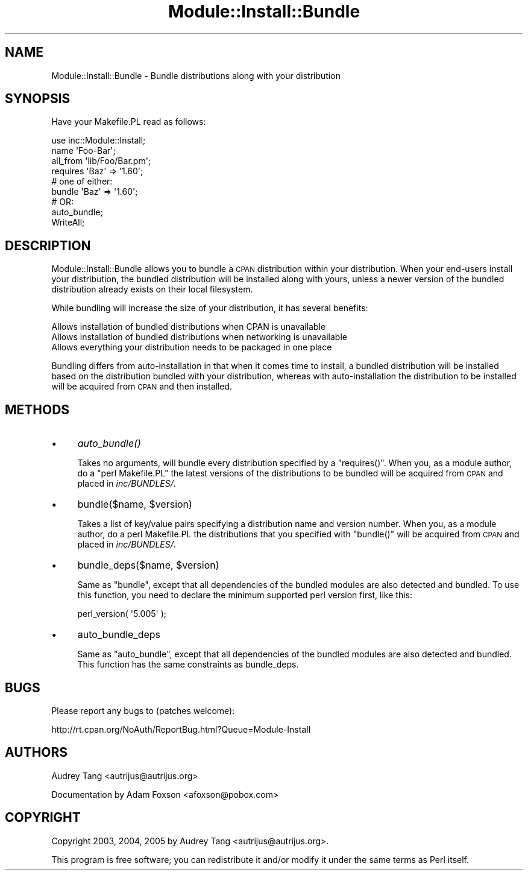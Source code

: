 .\" Automatically generated by Pod::Man 4.09 (Pod::Simple 3.35)
.\"
.\" Standard preamble:
.\" ========================================================================
.de Sp \" Vertical space (when we can't use .PP)
.if t .sp .5v
.if n .sp
..
.de Vb \" Begin verbatim text
.ft CW
.nf
.ne \\$1
..
.de Ve \" End verbatim text
.ft R
.fi
..
.\" Set up some character translations and predefined strings.  \*(-- will
.\" give an unbreakable dash, \*(PI will give pi, \*(L" will give a left
.\" double quote, and \*(R" will give a right double quote.  \*(C+ will
.\" give a nicer C++.  Capital omega is used to do unbreakable dashes and
.\" therefore won't be available.  \*(C` and \*(C' expand to `' in nroff,
.\" nothing in troff, for use with C<>.
.tr \(*W-
.ds C+ C\v'-.1v'\h'-1p'\s-2+\h'-1p'+\s0\v'.1v'\h'-1p'
.ie n \{\
.    ds -- \(*W-
.    ds PI pi
.    if (\n(.H=4u)&(1m=24u) .ds -- \(*W\h'-12u'\(*W\h'-12u'-\" diablo 10 pitch
.    if (\n(.H=4u)&(1m=20u) .ds -- \(*W\h'-12u'\(*W\h'-8u'-\"  diablo 12 pitch
.    ds L" ""
.    ds R" ""
.    ds C` ""
.    ds C' ""
'br\}
.el\{\
.    ds -- \|\(em\|
.    ds PI \(*p
.    ds L" ``
.    ds R" ''
.    ds C`
.    ds C'
'br\}
.\"
.\" Escape single quotes in literal strings from groff's Unicode transform.
.ie \n(.g .ds Aq \(aq
.el       .ds Aq '
.\"
.\" If the F register is >0, we'll generate index entries on stderr for
.\" titles (.TH), headers (.SH), subsections (.SS), items (.Ip), and index
.\" entries marked with X<> in POD.  Of course, you'll have to process the
.\" output yourself in some meaningful fashion.
.\"
.\" Avoid warning from groff about undefined register 'F'.
.de IX
..
.if !\nF .nr F 0
.if \nF>0 \{\
.    de IX
.    tm Index:\\$1\t\\n%\t"\\$2"
..
.    if !\nF==2 \{\
.        nr % 0
.        nr F 2
.    \}
.\}
.\" ========================================================================
.\"
.IX Title "Module::Install::Bundle 3pm"
.TH Module::Install::Bundle 3pm "2017-04-04" "perl v5.26.1" "User Contributed Perl Documentation"
.\" For nroff, turn off justification.  Always turn off hyphenation; it makes
.\" way too many mistakes in technical documents.
.if n .ad l
.nh
.SH "NAME"
Module::Install::Bundle \- Bundle distributions along with your distribution
.SH "SYNOPSIS"
.IX Header "SYNOPSIS"
Have your Makefile.PL read as follows:
.PP
.Vb 1
\&  use inc::Module::Install;
\&  
\&  name      \*(AqFoo\-Bar\*(Aq;
\&  all_from  \*(Aqlib/Foo/Bar.pm\*(Aq;
\&  requires  \*(AqBaz\*(Aq => \*(Aq1.60\*(Aq;
\&  
\&  # one of either:
\&  bundle    \*(AqBaz\*(Aq => \*(Aq1.60\*(Aq;
\&  # OR:
\&  auto_bundle;
\&  
\&  WriteAll;
.Ve
.SH "DESCRIPTION"
.IX Header "DESCRIPTION"
Module::Install::Bundle allows you to bundle a \s-1CPAN\s0 distribution within your
distribution. When your end-users install your distribution, the bundled
distribution will be installed along with yours, unless a newer version of
the bundled distribution already exists on their local filesystem.
.PP
While bundling will increase the size of your distribution, it has several
benefits:
.PP
.Vb 3
\&  Allows installation of bundled distributions when CPAN is unavailable
\&  Allows installation of bundled distributions when networking is unavailable
\&  Allows everything your distribution needs to be packaged in one place
.Ve
.PP
Bundling differs from auto-installation in that when it comes time to
install, a bundled distribution will be installed based on the distribution
bundled with your distribution, whereas with auto-installation the distribution
to be installed will be acquired from \s-1CPAN\s0 and then installed.
.SH "METHODS"
.IX Header "METHODS"
.IP "\(bu" 4
\&\fIauto_bundle()\fR
.Sp
Takes no arguments, will bundle every distribution specified by a \f(CW\*(C`requires()\*(C'\fR.
When you, as a module author, do a \f(CW\*(C`perl Makefile.PL\*(C'\fR the latest versions of
the distributions to be bundled will be acquired from \s-1CPAN\s0 and placed in
\&\fIinc/BUNDLES/\fR.
.IP "\(bu" 4
bundle($name, \f(CW$version\fR)
.Sp
Takes a list of key/value pairs specifying a distribution name and version
number. When you, as a module author, do a perl Makefile.PL the distributions
that you specified with \f(CW\*(C`bundle()\*(C'\fR will be acquired from \s-1CPAN\s0 and placed in
\&\fIinc/BUNDLES/\fR.
.IP "\(bu" 4
bundle_deps($name, \f(CW$version\fR)
.Sp
Same as \f(CW\*(C`bundle\*(C'\fR, except that all dependencies of the bundled modules are
also detected and bundled.  To use this function, you need to declare the
minimum supported perl version first, like this:
.Sp
.Vb 1
\&    perl_version( \*(Aq5.005\*(Aq );
.Ve
.IP "\(bu" 4
auto_bundle_deps
.Sp
Same as \f(CW\*(C`auto_bundle\*(C'\fR, except that all dependencies of the bundled
modules are also detected and bundled. This function has the same constraints as bundle_deps.
.SH "BUGS"
.IX Header "BUGS"
Please report any bugs to (patches welcome):
.PP
.Vb 1
\&    http://rt.cpan.org/NoAuth/ReportBug.html?Queue=Module\-Install
.Ve
.SH "AUTHORS"
.IX Header "AUTHORS"
Audrey Tang <autrijus@autrijus.org>
.PP
Documentation by Adam Foxson <afoxson@pobox.com>
.SH "COPYRIGHT"
.IX Header "COPYRIGHT"
Copyright 2003, 2004, 2005 by Audrey Tang <autrijus@autrijus.org>.
.PP
This program is free software; you can redistribute it and/or modify it under
the same terms as Perl itself.
